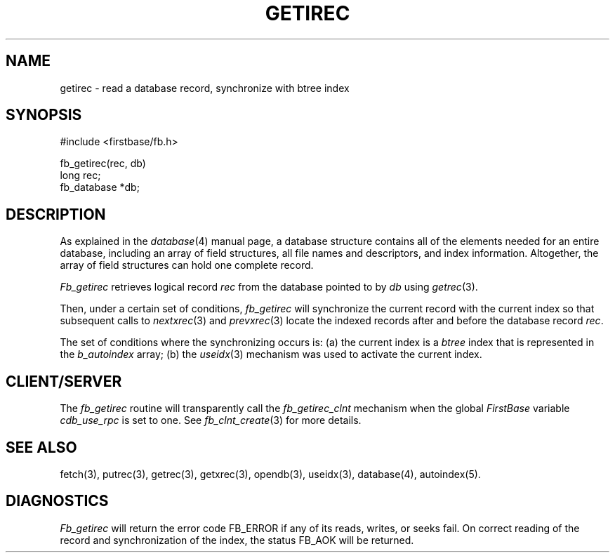 .TH GETIREC 3 "12 September 1995"
.FB
.SH NAME
getirec \- read a database record, synchronize with btree index
.SH SYNOPSIS
#include <firstbase/fb.h>
.sp 1
fb_getirec(rec, db)
.br
long rec;
.br
fb_database *db;
.SH DESCRIPTION
As explained in the
\fIdatabase\fP(4) manual page, a database structure contains
all of the elements needed for an entire database, including an array of
field structures, all file names and descriptors, and index information.
Altogether, the array of field structures can hold one complete record.
.PP
\fIFb_getirec\fP
retrieves logical record \fIrec\fP from the database pointed to by \fIdb\fP
using \fIgetrec\fP(3).
.PP
Then, under a certain set of conditions, \fIfb_getirec\fP will synchronize
the current record with the current index so that subsequent calls to
\fInextxrec\fP(3) and \fIprevxrec\fP(3) locate the indexed records after and
before the database record \fIrec\fP.
.PP
The set of conditions where the synchronizing occurs is:
(a) the current index is a \fIbtree\fP index that is represented in the
\fIb_autoindex\fP array; (b) the \fIuseidx\fP(3) mechanism was used to
activate the current index.
.SH CLIENT/SERVER
The \fIfb_getirec\fP routine will transparently
call the \fIfb_getirec_clnt\fP mechanism
when the global \fIFirstBase\fP variable \fIcdb_use_rpc\fP is set to one.
See \fIfb_clnt_create\fP(3) for more details.
.SH SEE ALSO
fetch(3), putrec(3), getrec(3), getxrec(3), opendb(3), useidx(3),
database(4), autoindex(5).
.SH DIAGNOSTICS
\fIFb_getirec\fP will return the error code FB_ERROR if any of its reads,
writes, or seeks fail. On correct reading of the record and synchronization
of the index, the status FB_AOK will be returned.
.br
